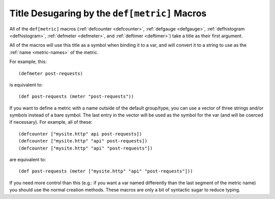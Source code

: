 .. _desugaring:

Title Desugaring by the ``def[metric]`` Macros
==============================================

All of the ``def[metric]`` macros (:ref:`defcounter <defcounter>`,
:ref:`defgauge <defgauge>`, :ref:`defhistogram <defhistogram>`, :ref:`defmeter
<defmeter>`, and :ref:`deftimer <deftimer>`) take a title as their first
argument.

All of the macros will use this title as a symbol when binding it to a var, and
will convert it to a string to use as the :ref:`name <metric-names>` of the
metric.

For example, this::

    (defmeter post-requests)

is equivalent to::

    (def post-requests (meter "post-requests"))

If you want to define a metric with a name outside of the default group/type,
you can use a vector of three strings and/or symbols instead of a bare symbol.
The last entry in the vector will be used as the symbol for the var (and will be
coerced if necessary). For example, all of these::

    (defcounter ["mysite.http" api post-requests])
    (defcounter ["mysite.http" "api" post-requests])
    (defcounter ["mysite.http" "api" "post-requests"])

are equivalent to::

    (def post-requests (meter ["mysite.http" "api" "post-requests"]))

If you need more control than this (e.g.: if you want a var named differently
than the last segment of the metric name) you should use the normal creation
methods.  These macros are only a bit of syntactic sugar to reduce typing.
